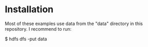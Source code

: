 * Installation

Most of these examples use data from the "data" directory in this
repository.  I recommend to run:

    $ hdfs dfs -put data
